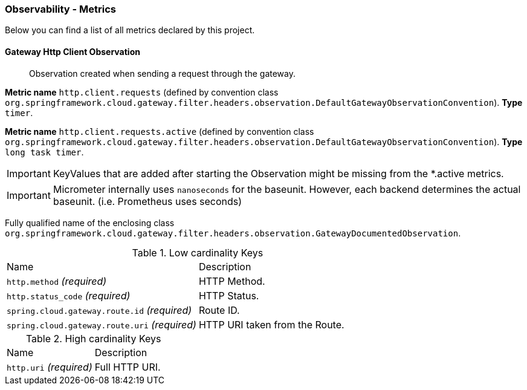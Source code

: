 [[observability-metrics]]
=== Observability - Metrics

Below you can find a list of all metrics declared by this project.

[[observability-metrics-gateway-http-client-observation]]
==== Gateway Http Client Observation

____
Observation created when sending a request through the gateway.
____


**Metric name** `http.client.requests` (defined by convention class `org.springframework.cloud.gateway.filter.headers.observation.DefaultGatewayObservationConvention`). **Type** `timer`.

**Metric name** `http.client.requests.active` (defined by convention class `org.springframework.cloud.gateway.filter.headers.observation.DefaultGatewayObservationConvention`). **Type** `long task timer`.


IMPORTANT: KeyValues that are added after starting the Observation might be missing from the *.active metrics.


IMPORTANT: Micrometer internally uses `nanoseconds` for the baseunit. However, each backend determines the actual baseunit. (i.e. Prometheus uses seconds)


Fully qualified name of the enclosing class `org.springframework.cloud.gateway.filter.headers.observation.GatewayDocumentedObservation`.



.Low cardinality Keys
[cols="a,a"]
|===
|Name | Description
|`http.method` _(required)_|HTTP Method.
|`http.status_code` _(required)_|HTTP Status.
|`spring.cloud.gateway.route.id` _(required)_|Route ID.
|`spring.cloud.gateway.route.uri` _(required)_|HTTP URI taken from the Route.
|===

.High cardinality Keys
[cols="a,a"]
|===
|Name | Description
|`http.uri` _(required)_|Full HTTP URI.
|===



